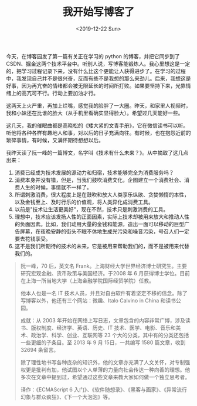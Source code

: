 #+TITLE: 我开始写博客了
#+DATE: <2019-12-22 Sun>
#+TAGS[]: 博客 随笔

今天，在博客园发了第一篇有关正在学习的 python 的博客，并把它同步到了
CSDN、掘金这两个技术平台中。听别人说，写博客能锻炼人。我心里想这是一定的，把学习过程记录下来，没有什么比这个更能让人获得进步了。在学习的过程中，我发现自己并不是很兴奋，反而有些不是我想的那么来劲儿。后来，我想这是好事，因为再亢奋的情绪都会被无限延长的时间所打败。如果要坚持下来，光靠情绪上的高亢可不行。行动上要加油才行。

这两天上火严重，再加上烂嘴，感觉我的脸胖了一大圈。昨天，和家里人视频时，我和小妹还在比谁的脸大（从手机里看确实显得脸大）。希望过几天能好一些。

这几天，我的催眠曲都是高晓松的《矮大紧的文青手册》，它在微信读书可以听。听他将各种各样有趣地人和事，对以后的日子充满向往。有时候，也在抱怨近前的琐碎事情，有时候，又满怀期待想想以后。

我昨天读了阮一峰的一篇博文，名字叫《技术有什么未来？》。从中摘取了这几点出来：

1. 消费已经成为技术发展的源动力和归宿，技术能够完全为消费服务吗？
2. 消费本身并没有错，但是，当我们鼓吹消费文化，企图建立一个消费社会、消费人生的时候，事情就不一样了。
3. 所谓刺激消费，很大程度上是在鼓吹和放大人类享乐纵欲、贪婪懒惰的本性，以及金钱至上、及时行乐的价值观，将人类异化成消费工具。
4. 以前是"技术让生活更美好"，现在不然，技术只是刺激消费的工具。
5. 理想中，技术应该发扬人性的正面因素，实际上技术却被用来放大和推动人性的负面因素。比如，我们动用大量的金钱和能源，造出一面可以移动的巨型广告屏幕，在夜晚安静的街头不眠不休地生成光污染和噪音污染，号召人们一定要去花钱享受。
6. 这不是我们所期待的技术的未来，它是被用来帮助我们的，而不是被用来代替我们的。

#+BEGIN_QUOTE
  阮一峰，70 后，英文名
  Frank。上海财经大学世界经济博士研究生。主要研究宏观金融、货币政策与美国经济。于2008
  年 6
  月获得博士学位。目前在上海一所当地大学（上海金融学院国际经贸学院）任教。

  他本人也是一名 IT
  技术人员，并且对自由软件有着坚定不移的信念。除了写博客以外，他还有三个网站：微趣、Italo
  Calvino in China 和读书公园。

  成就：从 2003
  年开始在网络上写日志，文章包含的内容非常广博，涉及读书、版权制度、经济学、英语、历史、IT
  技术、医学、电影、音乐和美术、政治学、科学、创业、互联网等 23
  个大的分类，其中有的分类还包括一些更细的子条目。至 2013 年 9 月
  15日，一共编写 1580 篇文章，收到 32694 条留言。

  除了理性地书写各种庞杂的知识外，他的文章亦充满了人文关怀，对专制强权更是批判有加，他试图以个人单薄的力量向社会传达一种向善的理想。他多次在文章中提到过，希望通过这些文章来教大家如何做一个独立思考者。

  译作：《ECMAScript 6
  入门》、《软件随想录》、《黑客与画家》、《异常流行幻象与群众疯狂》、《下一个大泡泡》等。
#+END_QUOTE
